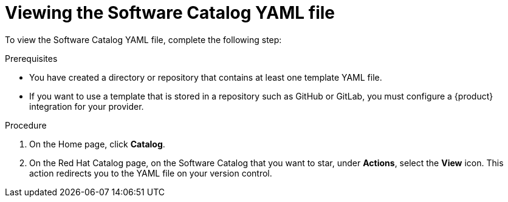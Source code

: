 // Module included in the following assemblies:
//
// * assemblies/assembly-about-software-catalogs.adoc

:_mod-docs-content-type: PROCEDURE
[id="proc-viewing-software-catalog-yaml_{context}"]
= Viewing the Software Catalog YAML file

To view the Software Catalog YAML file, complete the following step:

.Prerequisites

* You have created a directory or repository that contains at least one template YAML file.
* If you want to use a template that is stored in a repository such as GitHub or GitLab, you must configure a {product} integration for your provider.

.Procedure

. On the Home page, click *Catalog*.
. On the Red Hat Catalog page, on the Software Catalog that you want to star, under *Actions*, select the *View* icon.
	This action redirects you to the YAML file on your version control.
